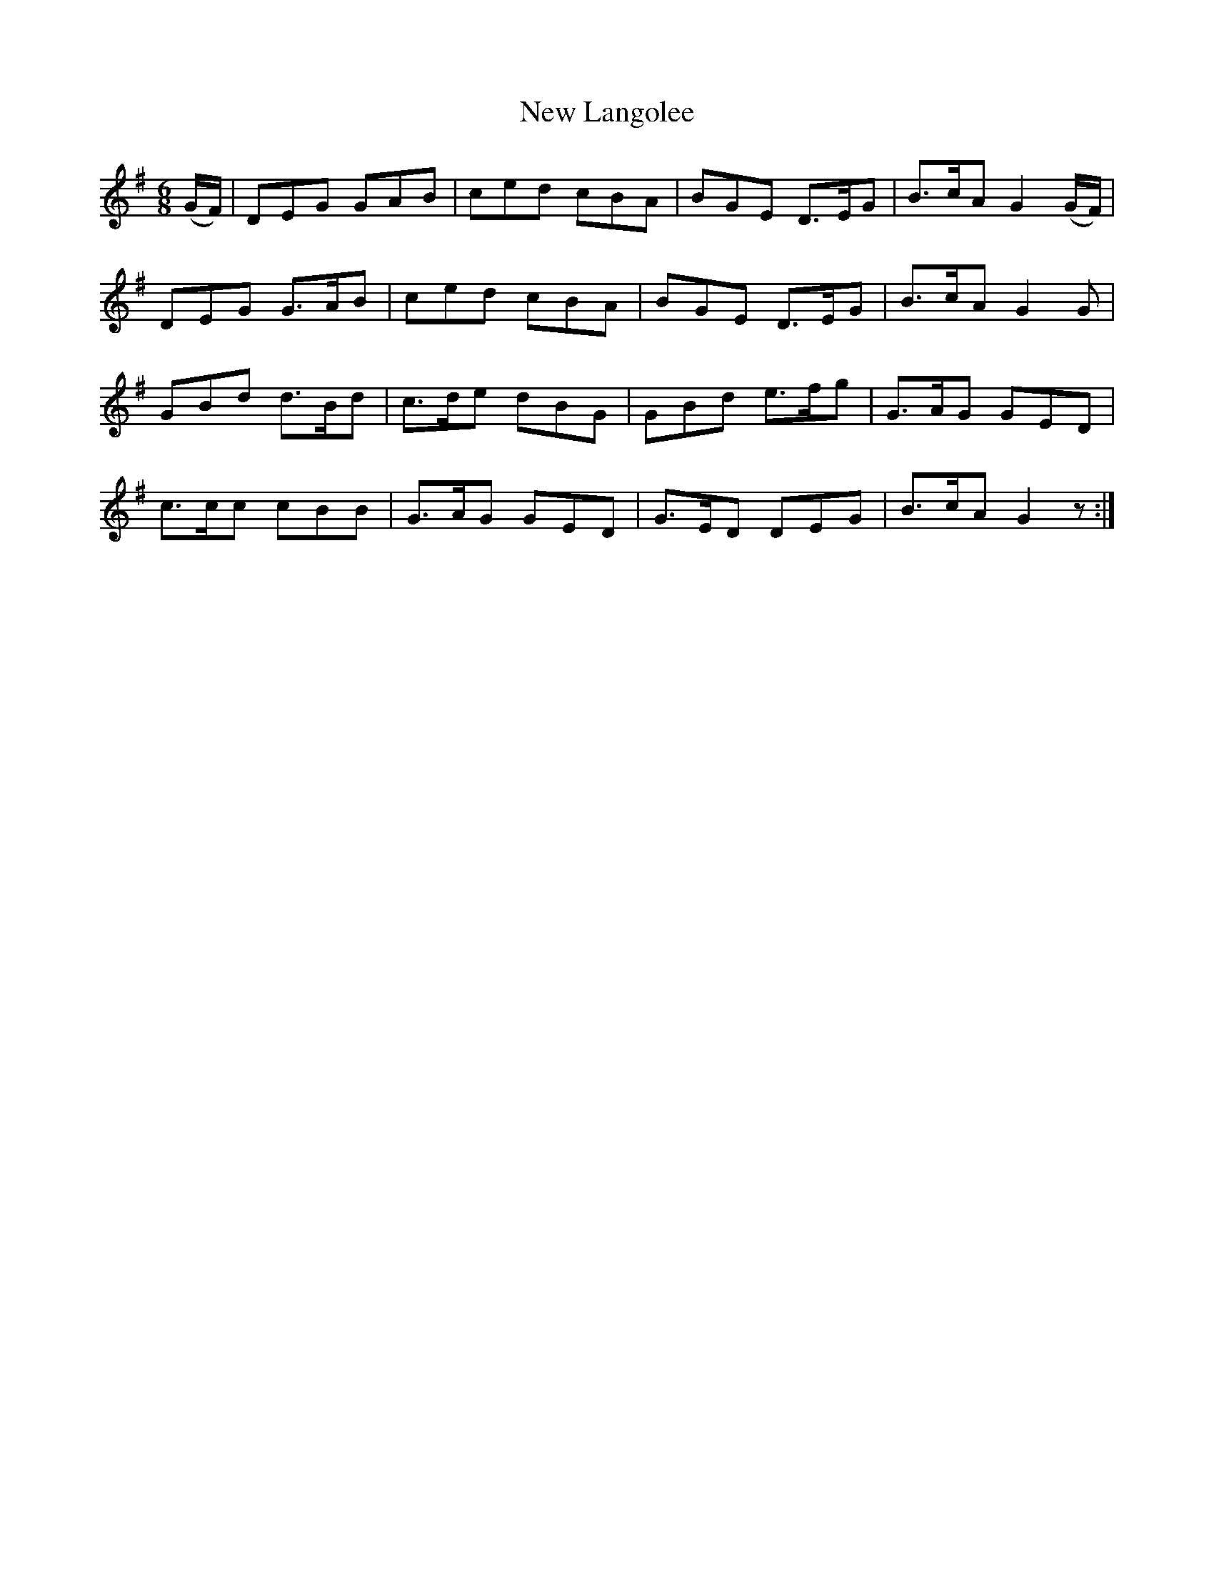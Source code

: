 X: 29248
T: New Langolee
R: jig
M: 6/8
K: Gmajor
(G/F/)|DEG GAB|ced cBA|BGE D>EG|B>cA G2 (G/F/)|
DEG G>AB|ced cBA|BGE D>EG|B>cA G2 G|
GBd d>Bd|c>de dBG|GBd e>fg|G>AG GED|
c>cc cBB|G>AG GED|G>ED DEG|B>cA G2 z:|

